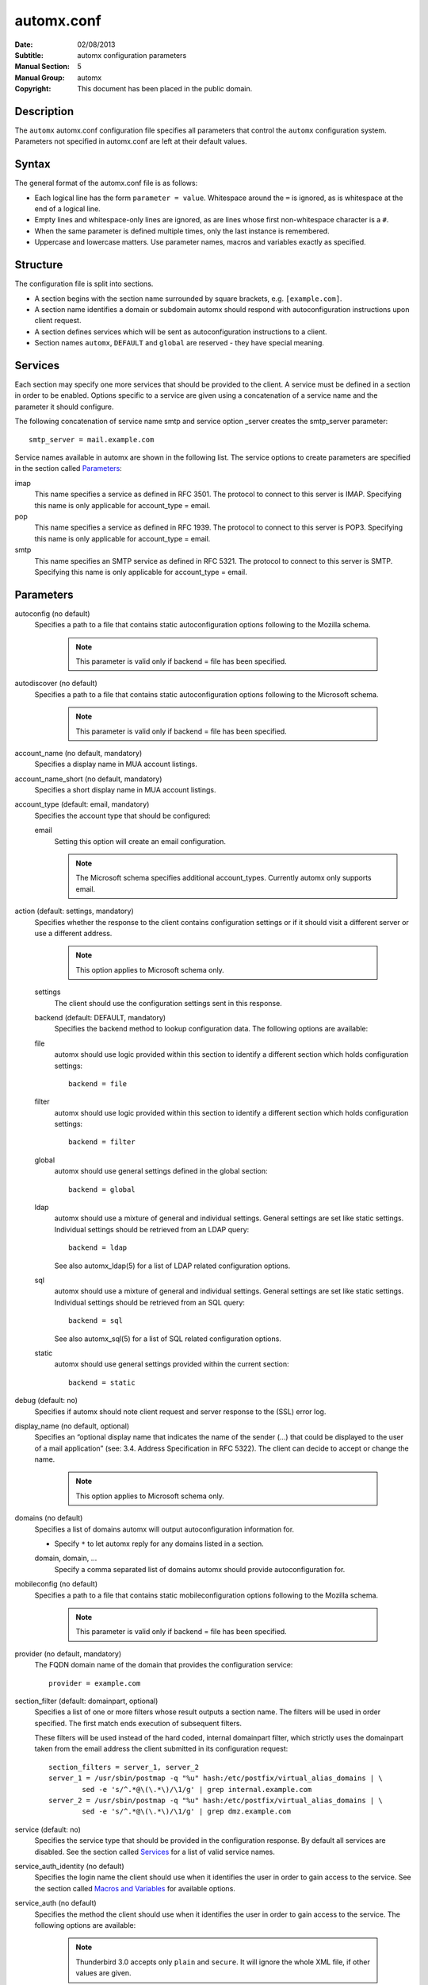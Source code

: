 =============
 automx.conf
=============

:Date: 02/08/2013
:Subtitle: automx configuration parameters
:Manual Section: 5
:Manual Group: automx
:Copyright: This document has been placed in the public domain.

Description
'''''''''''

The ``automx`` automx.conf configuration file specifies all parameters that control
the ``automx`` configuration system. Parameters not specified in automx.conf are
left at their default values.


Syntax
''''''

The general format of the automx.conf file is as follows:

- Each logical line has the form ``parameter = value``. Whitespace around the ``=`` is ignored, as is whitespace at the end of a logical line.
- Empty lines and whitespace-only lines are ignored, as are lines whose first non-whitespace character is a ``#``.
- When the same parameter is defined multiple times, only the last instance is remembered.
- Uppercase and lowercase matters. Use parameter names, macros and variables exactly as specified.

Structure
'''''''''

The configuration file is split into sections.

- A section begins with the section name surrounded by square brackets, e.g. ``[example.com]``.
- A section name identifies a domain or subdomain automx should respond with autoconfiguration instructions upon client request.
- A section defines services which will be sent as autoconfiguration instructions to a client.
- Section names ``automx``, ``DEFAULT`` and ``global`` are reserved - they have special meaning.

Services
''''''''

Each section may specify one more services that should be provided to the
client. A service must be defined in a section in order to be enabled. Options
specific to a service are given using a concatenation of a service name and the
parameter it should configure.

The following concatenation of service name smtp and service option _server
creates the smtp_server parameter::

	smtp_server = mail.example.com

Service names available in automx are shown in the following list. The service
options to create parameters are specified in the section called Parameters_:

imap
	This name specifies a service as defined in RFC 3501. The protocol to
	connect to this server is IMAP. Specifying this name is only applicable
	for account_type = email.

pop
	This name specifies a service as defined in RFC 1939. The protocol to
	connect to this server is POP3. Specifying this name is only applicable
	for account_type = email.

smtp
	This name specifies an SMTP service as defined in RFC 5321. The
	protocol to connect to this server is SMTP. Specifying this name is
	only applicable for account_type = email.

Parameters
''''''''''

autoconfig (no default)
	Specifies a path to a file that contains static autoconfiguration
	options following to the Mozilla schema.

		.. NOTE:: 

			This parameter is valid only if backend = file has been specified.

autodiscover (no default)
	Specifies a path to a file that contains static autoconfiguration
	options following to the Microsoft schema.

		.. NOTE::

			This parameter is valid only if backend = file has been specified.

account_name (no default, mandatory)
	Specifies a display name in MUA account listings.

account_name_short (no default, mandatory)
	Specifies a short display name in MUA account listings.

account_type (default: email, mandatory)
	Specifies the account type that should be configured:

	email
		Setting this option will create an email configuration.

		.. NOTE::

			The Microsoft schema specifies additional account_types. Currently automx only supports email.

action (default: settings, mandatory)
	Specifies whether the response to the client contains configuration
	settings or if it should visit a different server or use a different
	address.

		.. NOTE::

			This option applies to Microsoft schema only.

	settings
		The client should use the configuration settings sent in this
		response.

	backend (default: DEFAULT, mandatory)
		Specifies the backend method to lookup configuration data. The
		following options are available:

	file
		automx should use logic provided within this section to
                identify a different section which holds configuration
                settings::

			backend = file

        filter
                automx should use logic provided within this section to
                identify a different section which holds configuration
                settings::

			backend = filter

        global
                automx should use general settings defined in the global
                section::

			backend = global

        ldap
                automx should use a mixture of general and individual
                settings. General settings are set like static settings.
                Individual settings should be retrieved from an LDAP
                query::

			backend = ldap

		See also automx_ldap(5) for a list of LDAP related configuration options.

        sql
                automx should use a mixture of general and individual
                settings. General settings are set like static settings.
                Individual settings should be retrieved from an SQL query::

			backend = sql

		See also automx_sql(5) for a list of SQL related configuration options.

        static
                automx should use general settings provided within the
                current section::

                        backend = static

debug (default: no)
	Specifies if automx should note client request and server response to
	the (SSL) error log.

display_name (no default, optional)
	Specifies an “optional display name that indicates the name of the
	sender (...) that could be displayed to the user of a mail application”
	(see: 3.4. Address Specification in RFC 5322). The client can decide to
	accept or change the name.

		.. NOTE::

			This option applies to Microsoft schema only.

domains (no default)
	Specifies a list of domains automx will output autoconfiguration
	information for.

	*
		Specify ``*`` to let automx reply for any domains listed in a
                section.

        domain, domain, ...
                Specify a comma separated list of domains automx should
                provide autoconfiguration for.

mobileconfig (no default)
	Specifies a path to a file that contains static mobileconfiguration
	options following to the Mozilla schema.

		.. NOTE:: 

			This parameter is valid only if backend = file has been specified.

provider (no default, mandatory)
	The FQDN domain name of the domain that provides the configuration
	service::

			provider = example.com

section_filter (default: domainpart, optional)
	Specifies a list of one or more filters whose result outputs a section
	name. The filters will be used in order specified. The first match ends
	execution of subsequent filters.

	These filters will be used instead of the hard coded, internal
	domainpart filter, which strictly uses the domainpart taken from the
	email address the client submitted in its configuration request::

		section_filters = server_1, server_2
		server_1 = /usr/sbin/postmap -q "%u" hash:/etc/postfix/virtual_alias_domains | \
			sed -e 's/^.*@\(\.*\)/\1/g' | grep internal.example.com
		server_2 = /usr/sbin/postmap -q "%u" hash:/etc/postfix/virtual_alias_domains | \
			sed -e 's/^.*@\(\.*\)/\1/g' | grep dmz.example.com

service (default: no)
	Specifies the service type that should be provided in the configuration
	response. By default all services are disabled. See the section called
	Services_ for a list of valid service names.

service_auth_identity (no default)
	Specifies the login name the client should use when it identifies the
	user in order to gain access to the service. See the section called
	`Macros and Variables`_ for available options.

service_auth (no default)
	Specifies the method the client should use when it identifies the user
	in order to gain access to the service. The following options are
	available:

		.. NOTE::

			Thunderbird 3.0 accepts only ``plain`` and ``secure``. It will ignore the whole XML file, if other values are given.

	plaintext
		The client should use the SASL mechanisms PLAIN or LOGIN
                to identify the user.

        encrypted
                The client should use the SASL mechanisms CRAM-MD5 or
                DIGEST-MD5 to identify the user.

        ntlm
                The client should use the SASL NTLM mechanism to identify
                the user.

        gssapi
                The client should use the SASL GSSAPI mechanism to
                identify the user.

        client-ip-address
                The client will not send identification data. Instead the
                server should recognize the user based on the clients IP
                address.

        tls-client-cert
                The client should send a TLS client certificate when the
                server requests one.

        smtp-after-pop
                The client should authenticate using POP first, and then
                start sending messages over SMTP later.

        none
                The client should not send any identification data.

service_port (no default)
	Specifies port number on which the service is offered. Typical,
	standardized port numbers are:

service_server (no default)
	Specifies the IP address or hostname on which the service is offered.

service_encryption (no default)
	Specifies whether the client should use a plaintext or an encrypted
	transport layer for client-server communication. The following options
	are available:

        auto
                The client should try to start with starttls, proceed with
                ssl and settle with none, if only that is available.

		.. NOTE::

			This feature is not available in clients following the Mozilla schema. For these clients automx will always output none as encryption level.

        none
                The client should use an unencrypted transport layer.

        ssl
                The client should use an SSL3 or TLS1 encrypted transport
                layer from the start.

		.. NOTE::

			This option is typical for smtps, pop3s and imaps services and usually requires a dedicated port on the server for SSL encryption only.

        starttls
                The client should begin communication on an unencrypted
                port and then upgrade the communication to TLS via the
                STARTTLS command.

                .. NOTE::

			This option is typical for smtp, pop3 and imap services.

smtp_author (default: %s)
	Specifies the envelope sender address used when the client sends a
	message. See the section called `Macros and Variables`_ for available
	options.

	.. NOTE::

		This parameter is experimental. The feature is available for
		Microsoft clients only. For a definition of “author” see also
		RFC 5598, Section 2.1 User Actors.

smtp_default (no default)
	Specifies if this service should be used globally for all outgoing
	messages from all accounts.

	.. NOTE::

		This feature is available to clients following the Mozilla schema only.

sign_mobileconfig (default: no)
        Specifies whether configuration files for iOS and MacOS should be sent
        signed or not. By default signing is disabled.

sign_cert (no default)
        Specifies the path to the cert used to sign configuration files for iOS
        and MacOS. The file must contain all certificates - certificate and all
        intermediate certificates concatenated.

sign_key (no default)
        Specifies the path to the key used to sign configuration files for iOS
        and MacOS.


Macros and Variables
''''''''''''''''''''

The following macros and variables can be used within automx to build service
configuration.

%%
	This is replaced by a literal ``%`` character.

%d
	When the input key is an address of the form localpart@domainpart, this
	macro will be replaced by the (RFC 2253) quoted domain part of the
	address.

%s
	When the input key is an address of the form localpart@domainpart, this
	macro will be replaced by this (RFC 2253) quoted mail address.

${varname}
	The value of ${varname}, retrieved from an LDAP or SQL query, will be
	used.

%u
	When the input key is an address of the form localpart@domainpart, this
	macro will be replaced by the (RFC 2253) quoted local part of the
	address.

Authors
'''''''

Christian Roessner <cr@sys4.de>                                                                                                                        
        Wrote the program.

Patrick Ben Koetter <p@sys4.de>
        Wrote the documentation.

See also
''''''''

`automx(8)`_, `automx.conf(5)`_, `automx_ldap(5)`_, `automx_script(5)`_, `automx_sql(5)`_, `automx-test(1)`_

.. _automx(8): automx.8.html
.. _automx.conf(5): automx.conf.5.html
.. _automx_ldap(5): automx_ldap.5.html
.. _automx_sql(5): automx_sql.5.html
.. _automx_script(5): automx_script.5.html
.. _automx-test(1): automx-test.1.html


